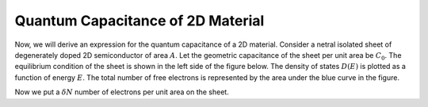 Quantum Capacitance of 2D Material
==================================

Now, we will derive an expression for the quantum capacitance of a 2D material.
Consider a netral isolated sheet of degenerately doped 2D semiconductor of area :math:`A`.
Let the geometric capacitance of the sheet per unit area be :math:`C_0`.
The equilibrium condition of the sheet is shown in the left side of the figure below.
The density of states :math:`D(E)` is plotted as a function of energy :math:`E`.
The total number of free electrons is represented by the area under the blue curve in the figure.

Now we put a :math:`\delta N` number of electrons per unit area on the sheet.
